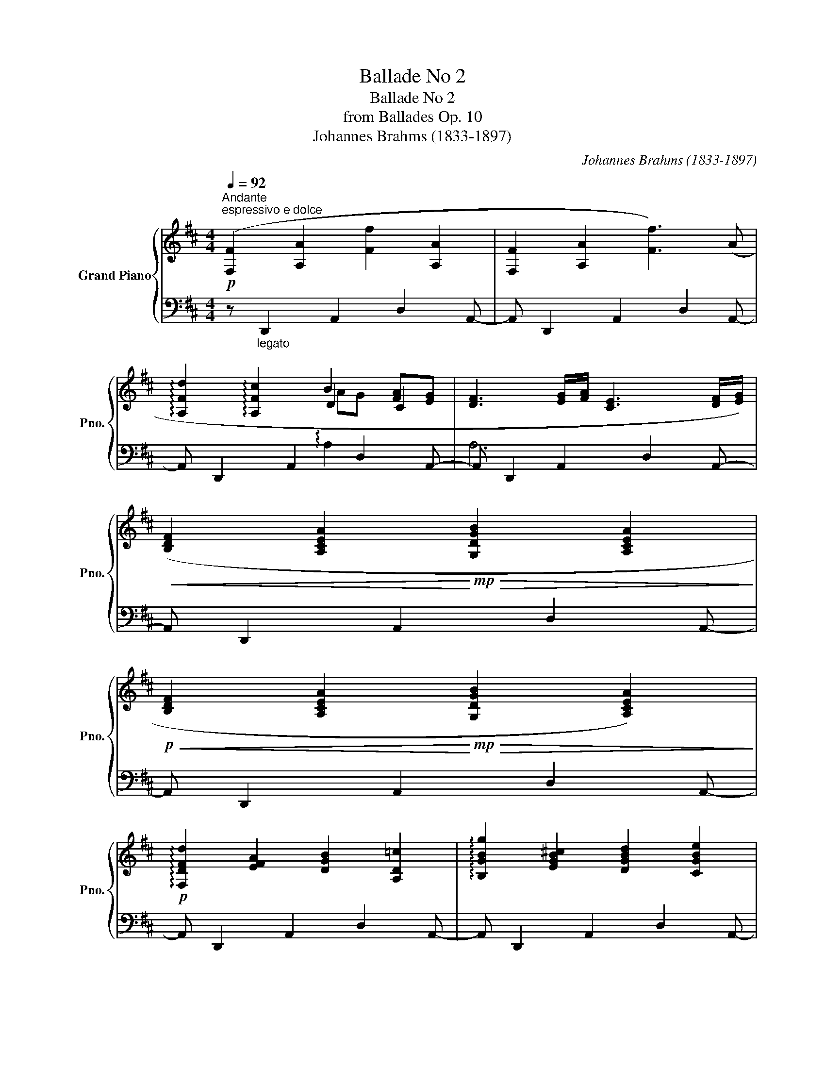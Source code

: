 X:1
T:Ballade No 2
T:Ballade No 2
T:from Ballades Op. 10
T:Johannes Brahms (1833-1897) 
C:Johannes Brahms (1833-1897)
%%score { ( 1 3 4 ) | ( 2 5 ) }
L:1/8
Q:1/4=92
M:4/4
K:D
V:1 treble nm="Grand Piano" snm="Pno."
V:3 treble 
V:4 treble 
V:2 bass 
V:5 bass 
V:1
"^Andante"!p!"^espressivo e dolce" ([F,F]2 [A,A]2 [Ff]2 [A,A]2 | [F,F]2 [A,A]2 [Ff]3) (A | %2
 !arpeggio![A,Fd]2 !arpeggio![A,Fc]2 B2 [FA][EG] | [DF]3 [EG]/[FA]/ [CE]3 [DF]/[EG]/) | %4
!<(! ([B,DF]2 [A,CEA]2!<)!!mp!!>(! [G,DGB]2 [A,CEA]2!>)! | %5
!p!!<(! [B,DF]2 [A,CEA]2!<)!!mp!!>(! [G,DGB]2 [A,CEA]2)!>)! | %6
!p! !arpeggio![F,DFd]2 [EFA]2 [DGB]2 [A,D=c]2 | !arpeggio![B,GBg]2 [EGB^c]2 [DGBd]2 [CGBe]2 | %8
 [FA]8 || ([Fd]2 [Ec][DB] [CF]2 [B,D]2 |!<(! [CF][DB]!<)!!mp! !arpeggio![EBeg]2 [F^Acf]4) | %11
 ([^DFB^d]2 [Ec][DB] [CF]2 [B,D]2 | [CF][^DB] !arpeggio![EBe^g]2 [F^Acf]4) | %13
 [=DFB=d]3 [DFBd] ([D=GBd]2 .[DBe].[DB=f]) | ([DB=f]4 [E=ce]4) | %15
 [EG=ce]3 [EGce] ([EA^ce]2 .[Ec^f].[Ecg]) | ([Ecg]4 [Fdf]3) A | [A,Fd]2 [EFA]2 [DFB]2 [A,F=c]2 | %18
 !arpeggio![B,GBg]2 [EGB^c]2 [DGBd]2 [CGBe]2 | !arpeggio![DFAdfd']2 [=cefa]2 [Bdfb]2 [Adf=c']2 | %20
 !arpeggio![Bgbg']2 [egb^c']2 [dgbd']2 [cgbe']2 |"_m.s." !arpeggio![GBcegbc'e']8 | %22
!>(! !arpeggio![xdfad']4!>)! || %23
[Q:1/4=184]"^Allegro non tropp (doppio movimento)"!mf! !>!.F,.F,.F,.F, | %24
[I:staff +1] !>![D,B,]4 !>!.[G,B,].[A,C].[A,C].[B,D] | !>![^A,C]4 !>!.F,.F,.F,.F, | %26
 !>![D,B,]4 !>!.[F,C].[B,^E].[B,^E].[^A,F] |[I:staff -1] !>![^A,F]4 !>!.[F,F].[F,F].[F,F].[F,F] | %28
!f! !>![B,DB]4 !>!.[B,GB].[CAc].[CAc].[DBd] | !>![C^Ac]4 .[F,F].[F,F].[F,F].[F,F] | %30
 !>![B,DB]4 .[CFc].[^EB^e].[EBe].[F^Af] | !>![F^Af]4 .[F,F].[F,F].[F,F].[F,F] || %32
 !>![B,^DB]4 .[B,DF].[B,EG].[B,EG].[B,FA] | !>![B,FA]4 .[B,=FG].[B,FG].[B,FG].[B,FG] | %34
 [=CE=c]4 .[=CEG].[C=FA].[CFA].[CG_B] | [=CG_B]4 [A,A]4- | %36
!f! [A,A]4!<(! (3(.[CA^c]2 .[B,B]2 .A2!<)! |!f! (3:2:2^G4 F2) CCCC | %38
 D4!<(! (3(.[A,DA]2 .[G,G]2 .[F,F]2)!<)! | %39
!f! !>![E,_B,E]4"_cresc."!<(! (3(.[Ada]2 .[Gg]2 .[Ff]2)!<)! | %40
!f! (3:2:2[E_Be]4 [Dd]2!<(! (3(.[A,DA]2 .[G,G]2 .[F,F]2)!<)! | %41
 [E,^A,E]4!<(! .[G=B].[GB].[GB].[GB]!<)! | [cefc']2!ff! z2 !>!.[Ff].[Ff] z2 | %43
 !>![B,DB]4 .[CAc].[DBd].[DBd].[Ece] | !>![C^Ac]4 !>!.[Bb].[Bb] z2 | %45
 !>![EGe]4 .[Fdf].[Geg].[Geg].[Afa] | %46
 !>![F^df]4!ff!{/B} (3!wedge!=c'2{/B} !wedge!b2{/B} !wedge!a2 | %47
{/B} (3!wedge!g2{/B} !wedge!f2{/B} !wedge!e2{/=c} (3!wedge!e'2{/c} !wedge!d'2{/c} !wedge!=c'2 | %48
{/=c} (3!wedge!b2{/c} !wedge!a2{/c} !wedge!g2{/d} !wedge!f2 !wedge![F^A^c]2 | %49
 !wedge![FBd]2 !wedge![CF^A]2 !wedge![DFB]2 !wedge![^A,CF]2 | %50
 !wedge![B,DF]2[I:staff +1] !wedge![F,^A,C]2 !wedge![F,B,D]2 !wedge![C,F,A,]2 || %51
[K:B][M:6/4][I:staff -1][K:bass][Q:1/4=276]"^Molto staccato e leggiero"!p!{/D,} .F2{/E,} .E2{/F,} .D2{/G,} .C2{/=A,} .^B,2{/G,} .C2 | %52
{/E,} .E2{/F,} .D2{/G,} .C2{/=G,} .B,2{/F,} .A,2{/A,} .C2 | %53
{/F,} .=A2{/G,} .G2{/=A,} .F2{/B,} .E2{/=C} .D2{/B,} .E2 | %54
{/E,} .G2{/G,} .E2{/B,} .C2{/D,} .B,2{/E,} .C2{/C,} .A,2 | %55
{/D,} .F2{/E,} .E2{/F,} .D2{/G,} .C2{/=A,} .^B,2{/G,} .C2 | %56
{/E,} .E2{/F,} .D2{/G,} .C2{/=G,} .B,2{/F,} .A,2{/A,} .C2 | %57
{/F,} .=A2{/G,} .G2{/=A,} .F2{/B,} .E2{/=C} .D2{/B,} .E2 | %58
{/E,} .G2{/G,} .E2{/B,} .C2{/D,} .B,2{/E,} .C2{/C,} .A,2 | %59
[K:treble]{/=A,} .C2{/B,} .^E2{/C} .F2{/=D} .G2{/C} .F2{/D} .G2 | %60
{/=A,} .C2{/B,} .^E2{/C} .F2{/=D} .G2{/C} .F2{/D} .G2 | %61
{/C} .=A2{/=D} .B2{/E} .c2{/A} .=d2{/=G} .c2{/A} .d2 | %62
{/F} .=d2{/=G} .e2{/=A} .f2{/d} .=g2{/c} .f2{/d} .g2 | %63
{/=d} .^g2{/c} .f2{/B} .^e2{/=A} .=d2{/G} .c2{/F} .B2 | %64
{/^E} .=A2{/=E} .G2{/=D} .F2{/C} .^E2{/B,} .=D2{/=A,} .C2 | %65
[K:bass]!p!{/=G,} .C2{/F,} .B,2{/E,} .^A,2{/=D,} .=G,2{/C,} .F,2{/B,,} .E,2 | %66
{/B,,} .=D,2{/^A,,} .C,2{/B,,} .D,2{/A,,} .C,2{/B,,} .D,2{/A,,} .C,2 | %67
!>(!{/B,,} .=D,2{/^A,,} .C,2{/B,,} .D,2{/A,,} .C,2{/B,,} .D,2{/A,,} .C,2!>)! | %68
!pp! ([D,F]2 [E,E]2 [F,D]2 [G,C]2 [=A,^B,]2 [G,C]2) | %69
 ([E,E]2 [F,D]2 [G,C]2 [=G,B,]2 [F,A,]2 [A,C]2) | (=A4 G4!mp!!>(! F4!>)! |!p!!>(! E4 D4 C4)!>)! || %72
[M:4/4][Q:1/2=92]!pp! ([E,=G,B,]8 | [C,F,^A,]8) | ([E,=G,B,]8 | [C,F,^A,]8) | ([=D,F,-=A,-]8 | %77
 [^B,,F,A,]8) | [C,^E,G,]8- | [C,E,G,]4!p! !>!.F,.F,.F,.F, || %80
[K:D] !>![D,B,]4 !>!.[G,B,].[A,C].[A,C].[B,D] | !>![^A,C]4 !>!.F,.F,.F,.F, | %82
 !>![D,B,]4 !>!.[F,C].[B,^E].[B,^E].[^A,F] | !>![^A,F]4[K:treble] .[F,F].[F,F].[F,F].[F,F] | %84
!f! [B,^DB]4 .[C^Ac].[DB^d].[DBd].[Ece] | [^DB^d]4 [C^Ac][CAc][CAc][CAc] | %86
 !>![E^Ge]4 .[F^df].[Ge^g].[Geg]!>![^Af^a]- | [Afa]3 !>![^Ge^g]- [Geg]3 (!>![F^df]- | %88
 [Fdf]3 [^DB^d] [C^Ac]) .F.F.F | !>![B,^DB]4 .[B,DF].[B,EG].[B,EG].[B,FA] | %90
 !>![B,FA]4 .[B,=FG].[B,FG].[B,FG].[B,FG] | [=CE=c]4 .[=CEG].[C=FA].[CFA].[CG_B] | %92
 [=CG_B]4!<(! [A,A]4-!<)! |!f! [A,A]4!<(! (3(.[CA^c]2 .[B,B]2 .A2!<)! |!f! (3:2:2^G4 F2) CCCC | %95
 D4!<(! (3(.[A,DA]2 .[G,G]2 .[F,F]2)!<)! | %96
!f! !>![E,_B,E]4"_cresc."!<(! (3(.[Ada]2 .[Gg]2 .[Ff]2)!<)! | %97
!f! (3:2:2[E_Be]4 [Dd]2!<(! (3(.[A,DA]2 .[G,G]2 .[F,F]2)!<)! | %98
 [E,^A,E]4!<(! .[G=B].[GB].[GB].[GB]!<)! | [cefc']2!ff! z2 !>!.[Ff].[Ff] z2 | %100
 !>![B,DB]4 .[CAc].[DBd].[DBd].[Ece] | !>![C^Ac]4 !>!.[Bb].[Bb] z2 | %102
 !>![EGe]4 .[Fdf].[Geg].[Geg].[Afa] | !>![F^df]4{/B} (3!wedge!=c'2{/B} !wedge!b2{/B} !wedge!a2 | %104
{/B} (3!wedge!g2{/B} !wedge!f2{/B} !wedge!e2{/=c} (3!wedge!e'2{/c} !wedge!d'2{/c} !wedge!=c'2 | %105
{/=c} (3!wedge!b2{/c} !wedge!a2{/c} !wedge!g2{/d} !wedge!f2 !wedge![F^A^c]2 | %106
 !wedge![FBd]2 !wedge![CF^A]2 !wedge![DFB]2 !wedge![^A,CF]2 | %107
 !wedge![B,DF]2[I:staff +1] !wedge![F,^A,C]2 !wedge![F,B,D]2 !wedge![C,F,A,]2 | %108
[I:staff -1][K:bass]!p! ([E,G,B,]8 | [C,F,^A,]8) |!>(! ([E,G,-B,]8 | [C,G,_B,]8)!>)! | %112
!pp! [G,_B,D]8 | [E,A,C]8 |"_dim." [G,_B,-D-]8 |!pp! (([^F,-_B,D]8 | %116
"^poco rit."[Q:1/2=60] [F,^A,CE]8-)) | [F,A,CE]8 || %118
[K:B][K:treble][Q:1/4=92]"^Tempo I\nAndante\n"!p!"^espress. e dolce"[I:staff +1] ([D,D]2 [F,F]2[I:staff -1] [Dd]2 [F,F]2 | %119
[I:staff +1] [D,D]2 [F,F]2[I:staff -1] [Dd]3) (F | %120
 !arpeggio![F,DB]2 !arpeggio![F,DA]2 G2 [DF][CE] | [B,D]3 [CE]/[DF]/) ([A,C]3 [B,D]/[CE]/ | %122
!pp!!<(! [G,B,D]2 [F,A,CF]2!<)!!p!!>(! [E,B,EG]2 [F,A,CF]2)!>)! | %123
!pp!!<(! ([G,B,D]2 [F,A,CF]2!<)!!p!!>(! [E,B,EG]2 [F,A,CF]2)!>)! | %124
!pp! (!arpeggio![D,B,DB]2 [CDF]2 [B,EG]2 [F,B,=A]2) | %125
 !arpeggio![G,EGe]2 [CEG^A]2 [B,EGB]2 [^A,EGc]2 | [DF]8 ||[K:D]!p! ([DFd]2 [Ec][DB] [CF]2 [B,D]2 | %128
 [CF][DB] !arpeggio![EBeg]2 [F^Acf]4) | ([^DFB^d]2 [Ec][DB] [CF]2 [B,D]2 | %130
 [CF][^DB] !arpeggio![EBe^g]2 [F^Acf]4) | [=DFB=d]3 [DFBd] ([D=GBd]2 .[DBe].[DB=f]) | %132
 ([DB=f]4 [E=ce]4) | [EG=ce]3 [EGce] ([EA^ce]2 .[Ec^f].[Ecg]) | ([Ecg]4 [Fdf]3) A | %135
 [A,Fd]2 [EFA]2 [DFB]2 [A,F=c]2 | !arpeggio![B,GBg]2 [EGB^c]2 [DGBd]2 [CGBe]2 | %137
 !arpeggio![DFAdfd']2 [=cefa]2 [Bdfb]2 [Adf=c']2 | !arpeggio![Bgbg']2 [egb^c']2 [dgbd']2 [cgbe']2 | %139
!p! !arpeggio![Ada]8 |"_dolce" !arpeggio![=cda=c']8 | !arpeggio![Bgb]8 |!p! !arpeggio![_Bcg_b]8 | %143
"^sempre rit. e dim."[Q:1/4=90]!>(! !arpeggio![Adfa]8[Q:1/4=88] | %144
[Q:1/4=86] !arpeggio![DFA=cd]8[Q:1/4=84] |[Q:1/4=82] !arpeggio![D=FGB]8[Q:1/4=80] | %146
"^rit."[Q:1/4=78] !arpeggio![=CG=c]4[Q:1/4=76] !arpeggio![CGc]4 | %147
[Q:1/4=74] !arpeggio![B,GB]4[Q:1/4=72] !arpeggio![_B,EG_B]4!>)! | %148
!pp![Q:1/4=70] z [A,DFA]3[K:bass][Q:1/4=68] z [F,A,DF]3 |[Q:1/4=66] z2 !fermata![D,F,A,D]6 |] %150
V:2
 z"_legato" D,,2 A,,2 D,2 A,,- | A,, D,,2 A,,2 D,2 A,,- | A,, D,,2 A,,2 D,2 A,,- | %3
 A,, D,,2 A,,2 D,2 A,,- | A,, D,,2 A,,2 D,2 A,,- | A,, D,,2 A,,2 D,2 A,,- | %6
 A,, D,,2 A,,2 D,2 A,,- | A,, D,,2 A,,2 D,2 A,,- | A,, D,,2 A,,2 D,2 A,, || %9
 z B,,,2 F,,2 B,,2 F,,- | F,, B,,,2 F,,2 B,,2 F,,- | F,, B,,,2 F,,2 B,,2 F,,- | %12
 F,, B,,,2 F,,2 B,,2 F,,- | F,, B,,,2 F,,2 G,,,2 G,,- | G,, =C,,2 G,,2 =C,2 G,,- | %15
 G,, =C,,2 G,,2 A,,,2 A,,- | A,, D,,2 A,,2 D,2 A,,- | A,, D,,2 A,,2 D,2 A,,- | %18
 A,, D,,2 A,,2 D,2 A,,- | A,, D,,2 A,,2 D,2 A,,- | A,, D,,2 A,,2 D,2 A,,- | %21
 (A,,!ped! D,,2 A,,2 D,2 A,!ped-up! |!ped![I:staff -1] [DFA]4)!ped-up! || %23
[I:staff +1] !>!.F,,.F,,.F,,.F,, | !>![B,,,B,,]4 !>!.[G,,,G,,].[F,,,F,,].[F,,,F,,].[E,,,E,,] | %25
 !>![F,,,F,,]4 !>!.F,,.F,,.F,,.F,, | %26
 !>![B,,,B,,]4 !>!.[=A,,,=A,,].[^G,,,^G,,].[^G,,,^G,,].[F,,,F,,] | %27
 !>![F,,,F,,]4 !>!.F,,.F,,.F,,.F,, | !>![B,,,B,,]4 !>!.[G,,,G,,].[F,,,F,,].[F,,,F,,].[E,,,E,,] | %29
 !>![F,,,F,,]4 .F,,.F,,.F,,.F,, | !>![B,,,B,,]4 .[=A,,,=A,,].[^G,,,^G,,].[G,,,G,,].[F,,,F,,] | %31
 !>![F,,,F,,]4 .F,,.F,,.F,,.F,, || !>![B,,,B,,]4!ped! (!>![E,,,E,,]4!ped-up! | %33
 !>![B,,E,]2) z2 .[D,,G,,D,].[D,,G,,D,].[D,,G,,D,].[D,,G,,D,] | %34
 [=C,,G,,=C,]4!ped! ([=F,,,=F,,]4!ped-up! | [=C,=F,]2) z2 C,C,!<(!C,C,!<)! | %36
 ^C,4 .[=F,,,=F,,].[F,,,F,,].[F,,,F,,].[F,,,F,,] | [^F,,,^F,,]4 C,C,C,C, | %38
 D,4 .[F,,,F,,].[F,,,F,,].[F,,,F,,].[F,,,F,,] | !>![F,,,F,,]4 ([A,D]4 | %40
 _B,4) .[F,,,F,,].[F,,,F,,].[F,,,F,,].[F,,,F,,] | [F,,,F,,]4 !arpeggio![=B,,D,G,D]4 | %42
 !arpeggio![^A,,C,E,F,C]2 .[F,,F,].[F,,F,] z2 .[F,,,F,,].[F,,,F,,] | %43
 !>![B,,,F,,B,,]4 .[A,,,A,,].[G,,,G,,].[G,,,G,,].[E,,,E,,] | %44
 !>![F,,,F,,]2 .[B,,B,].[B,,B,] z2 .[B,,,B,,].[B,,,B,,] | %45
 !>![E,,B,,E,]4 .[D,,D,].[=C,,=C,].[C,,C,].[A,,,A,,] | %46
 [B,,,B,,]4 (3!arpeggio!!wedge!=C2 !wedge!B,2 !wedge!A,2 | %47
 (3!wedge!G,2 !wedge!F,2 !wedge!E,2 (3!wedge!E2 !wedge!D2 !wedge!=C2 | %48
 (3!wedge![=C,B,]2 !wedge![D,A,]2 !wedge![E,G,]2 !wedge!F,2 !wedge![F,,F,]2 | %49
 !wedge![B,,F,]2 !wedge![F,,F,]2 !wedge![B,,F,]2 !wedge![F,,F,]2 | %50
 !wedge![B,,F,]2 !wedge!F,,2 !wedge!B,,2 !wedge![F,,,F,,]2 ||[K:B][M:6/4] !>!B,,12- | B,,12- | %53
 B,,12- | B,,6 z6 | !>!B,,12- | B,,12- | B,,12- | B,,6 z6 | !>!C,12- | C,6 !>!=E,6- | %61
 E,6 !>!=A,,6- | A,,6 !>!=D,,6- | D,,12 |!>(! C,,,12!>)! | .=E,2 .=D,2 .C,2 .B,,2 .=A,,2 .=G,,2 | %66
 (E,,4 =F,,2- F,,2 E,,4 | ^E,,6 F,,6) | !>!B,,12- | B,,12- | B,,12- | B,,12 || %72
[M:4/4] z4 .=G,,.F,,.F,,.E,, | z8 | z4 .=G,,.F,,.F,,.E,, | z8 | z4 .=D,,.C,,.C,,.^B,,, | z8 | %78
 z4 .C,,2 z2 | z4 !>!.F,,.F,,.F,,.F,, || %80
[K:D] !>![B,,,B,,]4 !>!.[G,,,G,,].[F,,,F,,].[F,,,F,,].[E,,,E,,] | %81
 !>![F,,,F,,]4 !>!.F,,.F,,.F,,.F,, | %82
 !>![B,,,B,,]4 !>!.[=A,,,=A,,].[^G,,,^G,,].[^G,,,^G,,].[F,,,F,,] | !>![F,,,F,,]4 .F,,.F,,.F,,.F,, | %84
 [B,,,B,,]4 .[^A,,,^A,,].[^G,,,^G,,].[G,,,G,,].[E,,,E,,] | [F,,,F,,]4 !>![E,,,E,,]4- | %86
 [E,,,E,,]4 .[^D,,,^D,,].[C,,,C,,].[C,,,C,,].[B,,,,B,,,] | ([^D,,,^D,,]4 [E,,,E,,]4 | %88
 [F,,,F,,]4 [F,,F,]) .F,,.F,,.F,, | !>![B,,,B,,]4!ped! (!>![E,,,E,,]4!ped-up! | %90
 !>![B,,E,]2) z2 .[D,,G,,D,].[D,,G,,D,].[D,,G,,D,].[D,,G,,D,] | %91
 [=C,,G,,=C,]4!ped! ([=F,,,=F,,]4!ped-up! | [=C,=F,]2) z2 C,C,C,C, | %93
 ^C,4 .[=F,,,=F,,].[F,,,F,,].[F,,,F,,].[F,,,F,,] | [^F,,,^F,,]4 C,C,C,C, | %95
 D,4 .[F,,,F,,].[F,,,F,,].[F,,,F,,].[F,,,F,,] | !>![F,,,F,,]4 ([A,D]4 | %97
 _B,4) .[F,,,F,,].[F,,,F,,].[F,,,F,,].[F,,,F,,] | [F,,,F,,]4 !arpeggio![=B,,D,G,D]4 | %99
 !arpeggio![^A,,C,E,F,C]2 .[F,,F,].[F,,F,] z2 .[F,,,F,,].[F,,,F,,] | %100
 !>![B,,,F,,B,,]4 .[A,,,A,,].[G,,,G,,].[G,,,G,,].[E,,,E,,] | %101
 !>![F,,,F,,]2 .[B,,B,].[B,,B,] z2 .[B,,,B,,].[B,,,B,,] | %102
 !>![E,,B,,E,]4 .[D,,D,].[=C,,=C,].[C,,C,].[A,,,A,,] | %103
 [B,,,B,,]4 (3!arpeggio!!wedge!=C2 !wedge!B,2 !wedge!A,2 | %104
 (3!wedge!G,2 !wedge!F,2 !wedge!E,2 (3!wedge!E2 !wedge!D2 !wedge!=C2 | %105
 (3!wedge![=C,B,]2 !wedge![D,A,]2 !wedge![E,G,]2 !wedge!F,2 !wedge![F,,F,]2 | %106
 !wedge![B,,F,]2 !wedge![F,,F,]2 !wedge![B,,F,]2 !wedge![F,,F,]2 | %107
 !wedge![B,,F,]2 !wedge!F,,2 !wedge!B,,2 !wedge![F,,,F,,]2 | z4 .G,,,.F,,,.F,,,.E,,, | z8 | %110
 z4 .G,,,.F,,,.F,,,.E,,, | z8 | z4 ._B,,,.A,,,.A,,,.G,,, | z8 | z4 ._B,,,.A,,,.A,,,.G,,, | z8 | %116
 z4!ped! F,,,2 z2 | z8!ped-up! ||[K:B] z"_legato" B,,,2 F,,2 B,,2 F,,- | F,, B,,,2 F,,2 B,,2 F,,- | %120
 F,, B,,,2 F,,2 B,,2 F,,- | F,, B,,,2 F,,2 B,,2 F,,- | F,, B,,,2 F,,2 B,,2 F,,- | %123
 F,, B,,,2 F,,2 B,,2 F,,- | F,, B,,,2 F,,2 B,,2 F,,- | F,, B,,,2 F,,2 B,,2 F,,- | %126
 F,, B,,,2 F,,2 B,,2 F,, ||[K:D] z B,,,2 F,,2 B,,2 F,,- | F,, B,,,2 F,,2 B,,2 F,,- | %129
 F,, B,,,2 F,,2 B,,2 F,,- | F,, B,,,2 F,,2 B,,2 F,,- | (F,, B,,,2 F,,2 G,,,2 G,,- | %132
 G,, =C,,2 G,,2 =C,2 G,,-) | (G,, =C,,2 G,,2 A,,,2 A,,- | A,, D,,2 A,,2 D,2 A,,-) | %135
 A,, D,,2 A,,2 D,2 A,,- | A,, D,,2 A,,2 D,2 A,,- | A,, D,,2 A,,2 D,2 A,,- | %138
 A,, D,,2 A,,2 D,2 A,,- |!ped! A,,"_col. Ped." D,,2 A,,2 D,2 A,,-!ped-up! | %140
!ped! A,, D,,2 A,,2 D,2 A,,-!ped-up! |!ped! A,, D,,2 G,,2 D,2 G,,-!ped-up! | G,, D,,2 G,,2 C,2 x | %143
!ped! A,,2 =C,2 F,2 C,2!ped-up! |!ped! A,,2 =C,2 F,3 (A,,!ped-up! | %145
!ped! D,2 B,,2 G,,2 =F,,2)!ped-up! | (E,,3 ^F,,/G,,/ _E,,3 F,,/G,,/) | %147
 (D,,3 F,,/G,,/ ^C,,3 F,,/G,,/) |!ped! [D,,,A,,,]4!ped-up!!ped! [D,,,D,,]4!ped-up! | %149
!ped! !fermata!F,,2- !fermata!x6!ped-up! |] %150
V:3
 x8 | x8 | x4 D2 C2 | x8 | x8 | x8 | x8 | x8 | (E3 D) D4 || x8 | x8 | x8 | x8 | x8 | x8 | x8 | x8 | %17
 x8 | x8 | x8 | x8 | x8 | x4 || x4 | x8 | x8 | x8 | x8 | x8 | x8 | x8 | x8 || x8 | x8 | x8 | %35
 x4 =CC!<(!CC!<)! | ^C4 (3:2:2x4 A,2- | [A,C]4 A,4- | A,4 x4 | x8 | x8 | x8 | x8 | x8 | x8 | x8 | %46
 x8 | x8 | x8 | x8 | x8 ||[K:B][M:6/4][K:bass] x12 | x12 | x12 | x12 | x12 | x12 | x12 | x12 | %59
[K:treble] x12 | x12 | x12 | x12 | x12 | x12 |[K:bass] x12 | x12 | x12 | x12 | x12 | %70
 (F,2!<(! G,2 =A,2 B,2!<)! =C2 B,2) | (E,2 F,2 G,2 B,4 ^A,2) ||[M:4/4] x8 | x8 | x8 | x8 | x8 | %77
 x8 | x8 | x8 ||[K:D] x8 | x8 | x8 | x4[K:treble] x4 | x8 | x8 |[I:staff +1] !>![E,^G,B,]4 x4 | %87
 x8 | x8 | x8 | x8 | x8 | x4[I:staff -1] =CCCC | ^C4 (3:2:2x4 A,2- | [A,C]4 A,4- | A,4 x4 | x8 | %97
 x8 | x8 | x8 | x8 | x8 | x8 | x8 | x8 | x8 | x8 | x8 |[K:bass] x8 | x8 | x8 | x8 | D,2 z2 z4 | %113
 x8 | x8 | x8 | x8 | x8 ||[K:B][K:treble] x8 | x8 | x4 B,2 A,2 | x8 | x8 | x8 | x8 | x8 | %126
 (C3 B,) B,4 ||[K:D] x8 | x8 | x8 | x8 | x8 | x8 | x8 | x8 | x8 | x8 | x8 | x8 | %139
[I:staff +1] (!>!F,2[I:staff -1] A,2 F2 A,2 |[I:staff +1] F,2[I:staff -1] A,2 F3)[I:staff +1] (A, | %141
 D2"_dim."[I:staff -1] B,2 G,2 F,2) |[I:staff +1] (E,3"_m.d." F,/G,/ E,3 F,/G,/) | x8 | x8 | x8 | %146
 x8 | x8 | x4[I:staff -1][K:bass] x4 | x8 |] %150
V:4
 x8 | x8 | x4 AG x2 | x8 | x8 | x8 | x8 | x8 | x8 || x8 | x8 | x8 | x8 | x8 | x8 | x8 | x8 | x8 | %18
 x8 | x8 | x8 | x8 | x4 || x4 | x8 | x8 | x8 | x8 | x8 | x8 | x8 | x8 || x8 | x8 | x8 | x8 | x8 | %37
 x8 | x8 | x8 | x8 | x8 | x8 | x8 | x8 | x8 | x8 | x8 | x8 | x8 | x8 ||[K:B][M:6/4][K:bass] x12 | %52
 x12 | x12 | x12 | x12 | x12 | x12 | x12 |[K:treble] x12 | x12 | x12 | x12 | x12 | x12 | %65
[K:bass] x12 | x12 | x12 | x12 | x12 | x12 | x12 ||[M:4/4] x8 | x8 | x8 | x8 | x8 | x8 | x8 | x8 || %80
[K:D] x8 | x8 | x8 | x4[K:treble] x4 | x8 | x8 | x8 | x8 | x8 | x8 | x8 | x8 | x8 | x8 | x8 | x8 | %96
 x8 | x8 | x8 | x8 | x8 | x8 | x8 | x8 | x8 | x8 | x8 | x8 |[K:bass] x8 | x8 | x8 | x8 | x8 | x8 | %114
 x8 | x8 | x8 | x8 ||[K:B][K:treble] x8 | x8 | x4 FE x2 | x8 | x8 | x8 | x8 | x8 | x8 ||[K:D] x8 | %128
 x8 | x8 | x8 | x8 | x8 | x8 | x8 | x8 | x8 | x8 | x8 | x8 | x8 | x8 | x8 | x8 | x8 | x8 | x8 | %147
 x8 | x4[K:bass] x4 | x8 |] %150
V:5
 x8 | x8 | x4 !arpeggio!A,2- x2 | A,6 x2 | x8 | x8 | x8 | x8 | x8 || x8 | x8 | x8 | x8 | x8 | x8 | %15
 x8 | x8 | x8 | x8 | x8 | x8 | x8 | x4 || x4 | x8 | x8 | x8 | x8 | x8 | x8 | x8 | x8 || x8 | x8 | %34
 x8 | x4 [=F,,=F,]4- | [F,,F,]4 x4 | x4 [F,,F,]4- | [F,,F,]4 x4 | x4 F,F,F,F, | F,4 x4 | x8 | x8 | %43
 x8 | x8 | x8 | x4 B,,4 | B,,4 !arpeggio!=C,4 | x8 | x8 | x8 || %51
[K:B][M:6/4] .B,,,2 .C,,2 .D,,2 .E,,2 .F,,2 .E,,2 | .C,,2 .D,,2 .E,,2 .^E,,2 .F,,2 .=E,,2 | %53
 .D,,2 .E,,2 .F,,2 .G,,2 .=A,,2 .G,,2 | .C,,2 .E,,2 .G,,2 .F,,2 .F,,,2 .F,,2 | %55
 .B,,,2 .C,,2 .D,,2 .E,,2 .F,,2 .E,,2 | .C,,2 .D,,2 .E,,2 .^E,,2 .F,,2 .=E,,2 | %57
 .D,,2 .E,,2 .F,,2 .G,,2 .=A,,2 .G,,2 | .C,,2 .E,,2 .G,,2 .F,,2 .F,,,2 .F,,2 | %59
 .F,,2 .G,,2 .=A,,2 .B,,2 .A,,2 .B,,2 | .F,,2 .G,,2 .=A,,2 .[=E,,B,,]2 .A,,2 .B,,2 | %61
 .=A,,2 .^G,,2 .=G,,2 .F,,2 .E,,2 .F,,2 | .=D,,2 .C,,2 .=C,,2 .B,,,2 .=A,,,2 .B,,,2 | %63
 .B,,,2 .=A,,,2 .G,,,2 .F,,,2 .=E,,,2 .=D,,,2 | x12 | !>!F,,12 | x12 | x12 | %68
 (B,,,2 C,,2 D,,2 E,,2 F,,2 E,,2) | (C,,2 D,,2 E,,2 ^E,,2 F,,2 =E,,2) | %70
 (D,,2 E,,2 F,,2 G,,2 =A,,2 G,,2) | (C,,2 D,,2 E,,2 ^E,,2 G,,2 F,,2) ||[M:4/4] x8 | x8 | x8 | x8 | %76
 x8 | x8 | x8 | x8 ||[K:D] x8 | x8 | x8 | x8 | x8 | x8 | x8 | x8 | x8 | x8 | x8 | x8 | %92
 x4 [=F,,=F,]4- | [F,,F,]4 x4 | x4 [F,,F,]4- | [F,,F,]4 x4 | x4 F,F,F,F, | F,4 x4 | x8 | x8 | x8 | %101
 x8 | x8 | x4 B,,4 | B,,4 !arpeggio!=C,4 | x8 | x8 | x8 | x8 | x8 | x8 | x8 | x8 | x8 | x8 | x8 | %116
 x8 | x4 x4 ||[K:B] x8 | x8 | x4 !arpeggio!F,2- x2 | F,6 z2 | x8 | x8 | x8 | x8 | x8 ||[K:D] x8 | %128
 x8 | x8 | x8 | x8 | x8 | x8 | x8 | x8 | x8 | x8 | x8 | x8 | x8 | x8 | x7 G,,- | %143
 G,, D,,3- D,, D,,3- | D,, D,,3- D,, D,,3- | D,, D,,3- D,, D,,3- | D,, D,,3- D,, D,,3 | %147
 z D,,,3- D,,, D,,,3 | x8 | (D,,,2 !fermata!D,,6) |] %150

